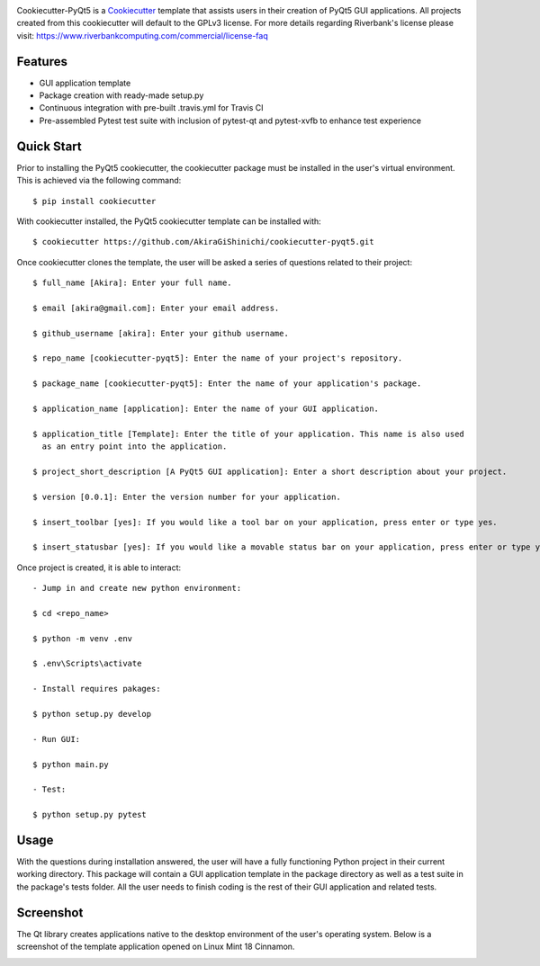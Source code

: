 .. image:: images/header.png

.. image:: https://travis-ci.org/mandeep/cookiecutter-pyqt5.svg?branch=master
    :target: https://travis-ci.org/mandeep/cookiecutter-pyqt5

Cookiecutter-PyQt5 is a Cookiecutter_ template that assists users in their creation of PyQt5 GUI applications. All projects created from this cookiecutter will default to the GPLv3 license. For more details regarding Riverbank's license please visit: https://www.riverbankcomputing.com/commercial/license-faq

.. _Cookiecutter: https://github.com/audreyr/cookiecutter

Features
--------

* GUI application template
* Package creation with ready-made setup.py
* Continuous integration with pre-built .travis.yml for Travis CI
* Pre-assembled Pytest test suite with inclusion of pytest-qt and pytest-xvfb to enhance test experience

Quick Start
------------

Prior to installing the PyQt5 cookiecutter, the cookiecutter package must be installed in the user's virtual environment. This is achieved via the following command::

    $ pip install cookiecutter

With cookiecutter installed, the PyQt5 cookiecutter template can be installed with::

    $ cookiecutter https://github.com/AkiraGiShinichi/cookiecutter-pyqt5.git

Once cookiecutter clones the template, the user will be asked a series of questions related to their
project::

    $ full_name [Akira]: Enter your full name.

    $ email [akira@gmail.com]: Enter your email address.

    $ github_username [akira]: Enter your github username.

    $ repo_name [cookiecutter-pyqt5]: Enter the name of your project's repository.

    $ package_name [cookiecutter-pyqt5]: Enter the name of your application's package.

    $ application_name [application]: Enter the name of your GUI application.

    $ application_title [Template]: Enter the title of your application. This name is also used
      as an entry point into the application.

    $ project_short_description [A PyQt5 GUI application]: Enter a short description about your project.

    $ version [0.0.1]: Enter the version number for your application.

    $ insert_toolbar [yes]: If you would like a tool bar on your application, press enter or type yes.

    $ insert_statusbar [yes]: If you would like a movable status bar on your application, press enter or type yes.

Once project is created, it is able to interact::

    - Jump in and create new python environment:

    $ cd <repo_name>

    $ python -m venv .env

    $ .env\Scripts\activate

    - Install requires pakages:

    $ python setup.py develop

    - Run GUI:

    $ python main.py

    - Test:

    $ python setup.py pytest

Usage
-------

With the questions during installation answered, the user will have a fully functioning Python project
in their current working directory. This package will contain a GUI application template in the package
directory as well as a test suite in the package's tests folder. All the user needs to finish coding is the rest of their GUI application and related tests.


Screenshot
-----------

The Qt library creates applications native to the desktop environment of the user's operating system. Below is a screenshot of the template application opened on Linux Mint 18 Cinnamon.

.. image:: images/screen.png
